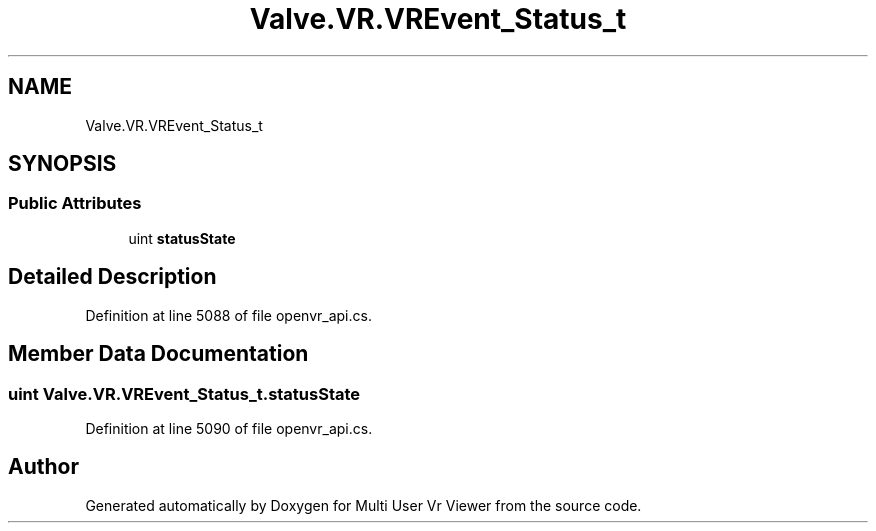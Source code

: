 .TH "Valve.VR.VREvent_Status_t" 3 "Sat Jul 20 2019" "Version https://github.com/Saurabhbagh/Multi-User-VR-Viewer--10th-July/" "Multi User Vr Viewer" \" -*- nroff -*-
.ad l
.nh
.SH NAME
Valve.VR.VREvent_Status_t
.SH SYNOPSIS
.br
.PP
.SS "Public Attributes"

.in +1c
.ti -1c
.RI "uint \fBstatusState\fP"
.br
.in -1c
.SH "Detailed Description"
.PP 
Definition at line 5088 of file openvr_api\&.cs\&.
.SH "Member Data Documentation"
.PP 
.SS "uint Valve\&.VR\&.VREvent_Status_t\&.statusState"

.PP
Definition at line 5090 of file openvr_api\&.cs\&.

.SH "Author"
.PP 
Generated automatically by Doxygen for Multi User Vr Viewer from the source code\&.
